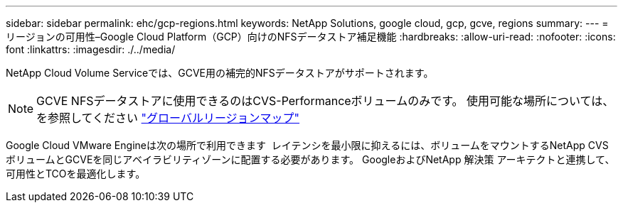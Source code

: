 ---
sidebar: sidebar 
permalink: ehc/gcp-regions.html 
keywords: NetApp Solutions, google cloud, gcp, gcve, regions 
summary:  
---
= リージョンの可用性–Google Cloud Platform（GCP）向けのNFSデータストア補足機能
:hardbreaks:
:allow-uri-read: 
:nofooter: 
:icons: font
:linkattrs: 
:imagesdir: ./../media/


[role="lead"]
NetApp Cloud Volume Serviceでは、GCVE用の補完的NFSデータストアがサポートされます。


NOTE: GCVE NFSデータストアに使用できるのはCVS-Performanceボリュームのみです。
使用可能な場所については、を参照してください link:https://bluexp.netapp.com/cloud-volumes-global-regions#cvsGc["グローバルリージョンマップ"]

Google Cloud VMware Engineは次の場所で利用できます image:gcve_regions_Mar2023.png[""]
レイテンシを最小限に抑えるには、ボリュームをマウントするNetApp CVSボリュームとGCVEを同じアベイラビリティゾーンに配置する必要があります。
GoogleおよびNetApp 解決策 アーキテクトと連携して、可用性とTCOを最適化します。
